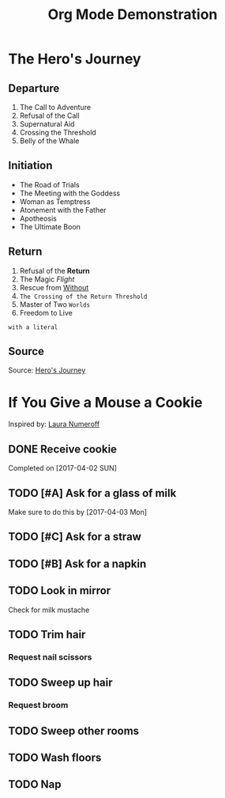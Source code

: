 #+TITLE: Org Mode Demonstration
* The Hero's Journey
** Departure
1. The Call to Adventure
2. Refusal of the Call
3. Supernatural Aid
4. Crossing the Threshold
5. Belly of the Whale
** Initiation
- The Road of Trials
- The Meeting with the Goddess
- Woman as Temptress
- Atonement with the Father
- Apotheosis
- The Ultimate Boon
** Return
1. Refusal of the *Return*
2. The Magic /Flight/
3. Rescue from _Without_
4. ~The Crossing of the Return Threshold~
5. Master of Two =Worlds=
6. Freedom to Live
: with a literal
** Source
Source: [[https://en.wikipedia.org/wiki/Hero%2527s_journey][Hero's Journey]]
* If You Give a Mouse a Cookie
Inspired by: [[https://en.wikipedia.org/wiki/If_You_Give_a_Mouse_a_Cookie][Laura Numeroff]]
** DONE Receive cookie
Completed on [2017-04-02 SUN]
** TODO [#A] Ask for a glass of milk
Make sure to do this by [2017-04-03 Mon]
** TODO [#C] Ask for a straw
** TODO [#B] Ask for a napkin
** TODO Look in mirror
Check for milk mustache
** TODO Trim hair
*** Request nail scissors
** TODO Sweep up hair
*** Request broom
** TODO Sweep other rooms
** TODO Wash floors
** TODO Nap